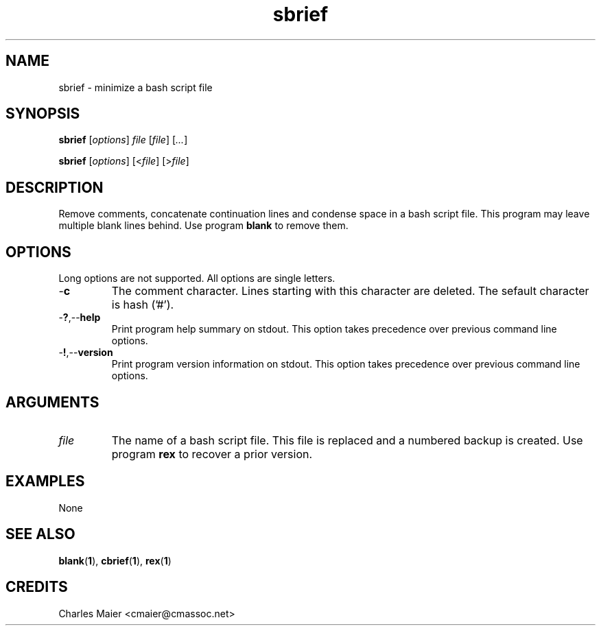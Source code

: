 .TH sbrief 1 "May 2013" "cmassoc-tools-1.9.0" "Motley Tools"

.SH NAME
sbrief - minimize a bash script file

.SH SYNOPSIS
.BR sbrief
.RI [ options ]
.IR file
.RI [ file ] 
.RI [ ... ]

.PP
.BR sbrief
.RI [ options ]
.RI [< file ]
.RI [> file ]

.SH DESCRIPTION

.PP
Remove comments, concatenate continuation lines and condense space in a bash script file.
This program may leave multiple blank lines behind.
Use program \fBblank\fR to remove them.

.SH OPTIONS
Long options are not supported.
All options are single letters.

.TP
.RB - c
The comment character.
Lines starting with this character are deleted.
The sefault character is hash ('#').

.TP
.RB - ? ,-- help
Print program help summary on stdout.
This option takes precedence over previous command line options.

.TP
.RB - ! ,-- version
Print program version information on stdout.
This option takes precedence over previous command line options.

.SH ARGUMENTS

.TP
.IR file
The name of a bash script file.
This file is replaced and a numbered backup is created.
Use program \fBrex\fR to recover a prior version.

.SH EXAMPLES
None

.SH SEE ALSO
.BR blank ( 1 ),
.BR cbrief ( 1 ),
.BR rex ( 1 )

.SH CREDITS
 Charles Maier <cmaier@cmassoc.net>
